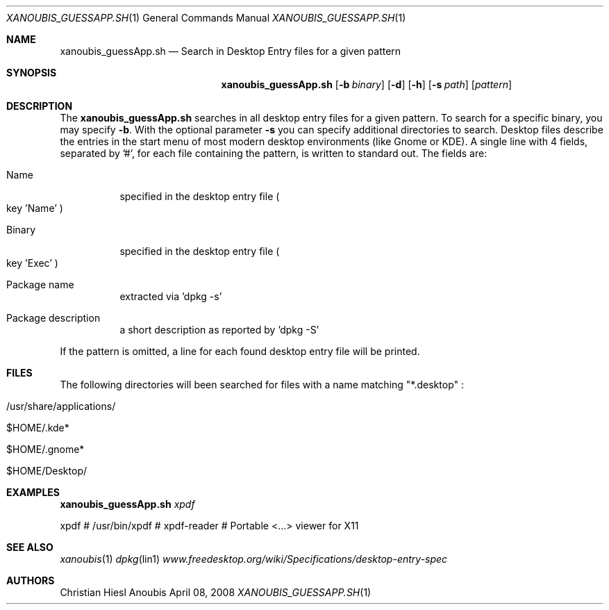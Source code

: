 .\"	$OpenBSD: mdoc.template,v 1.9 2004/07/02 10:36:57 jmc Exp $
.\"
.\" Copyright (c) 2008 GeNUA mbH <info@genua.de>
.\"
.\" All rights reserved.
.\"
.\" Redistribution and use in source and binary forms, with or without
.\" modification, are permitted provided that the following conditions
.\" are met:
.\" 1. Redistributions of source code must retain the above copyright
.\"    notice, this list of conditions and the following disclaimer.
.\" 2. Redistributions in binary form must reproduce the above copyright
.\"    notice, this list of conditions and the following disclaimer in the
.\"    documentation and/or other materials provided with the distribution.
.\"
.\" THIS SOFTWARE IS PROVIDED BY THE COPYRIGHT HOLDERS AND CONTRIBUTORS
.\" "AS IS" AND ANY EXPRESS OR IMPLIED WARRANTIES, INCLUDING, BUT NOT
.\" LIMITED TO, THE IMPLIED WARRANTIES OF MERCHANTABILITY AND FITNESS FOR
.\" A PARTICULAR PURPOSE ARE DISCLAIMED. IN NO EVENT SHALL THE COPYRIGHT
.\" OWNER OR CONTRIBUTORS BE LIABLE FOR ANY DIRECT, INDIRECT, INCIDENTAL,
.\" SPECIAL, EXEMPLARY, OR CONSEQUENTIAL DAMAGES (INCLUDING, BUT NOT LIMITED
.\" TO, PROCUREMENT OF SUBSTITUTE GOODS OR SERVICES; LOSS OF USE, DATA, OR
.\" PROFITS; OR BUSINESS INTERRUPTION) HOWEVER CAUSED AND ON ANY THEORY OF
.\" LIABILITY, WHETHER IN CONTRACT, STRICT LIABILITY, OR TORT (INCLUDING
.\" NEGLIGENCE OR OTHERWISE) ARISING IN ANY WAY OUT OF THE USE OF THIS
.\" SOFTWARE, EVEN IF ADVISED OF THE POSSIBILITY OF SUCH DAMAGE.
.\"
.\" The following requests are required for all man pages.
.Dd April 08, 2008
.Dt XANOUBIS_GUESSAPP.SH 1
.Os Anoubis
.Sh NAME
.Nm xanoubis_guessApp.sh
.Nd Search in Desktop Entry files for a given pattern
.Sh SYNOPSIS
.\" For a program:  program [-abc] file ...
.Nm xanoubis_guessApp.sh
.Op Fl b Ar binary
.Op Fl d
.Op Fl h
.Op Fl s Ar path
.Op Ar pattern
.Sh DESCRIPTION
The
.Nm
searches in all desktop entry files for a given pattern.
To search for a specific binary, you may specify
.Fl b .
With the optional parameter
.Fl s
you can specify additional directories to search.
Desktop files describe the entries in the start menu of most modern
desktop environments (like Gnome or KDE).
A single line with 4 fields, separated by '#', for each file containing
the pattern, is written to standard out.
The fields are:
.Bl -tag -width Ds
.It Name
specified in the desktop entry file
.Po
key 'Name'
.Pc
.It Binary
specified in the desktop entry file
.Po
key 'Exec'
.Pc
.It Package name
extracted via 'dpkg -s'
.It Package description
a short description as reported by 'dpkg -S'
.El
.Pp
If the pattern is omitted, a line for each found desktop entry file
will be printed.
.\" The following requests should be uncommented and used where appropriate.
.\" This next request is for sections 1, 6, 7 & 8 only.
.\" .Sh ENVIRONMENT
.Sh FILES
The following directories will been searched for files with a name matching
"*.desktop" :
.Bl -tag -width Ds
.It /usr/share/applications/
.It $HOME/.kde*
.It $HOME/.gnome*
.It $HOME/Desktop/
.El
.Sh EXAMPLES
.Nm
.Ar xpdf
.Pp
xpdf # /usr/bin/xpdf # xpdf-reader #  Portable <...> viewer for X11
.\" This next request is for sections 1, 4, 6, and 8 only.
.\" .Sh DIAGNOSTICS
.Sh SEE ALSO
.Xr xanoubis 1
.Xr dpkg lin1
.Xr www.freedesktop.org/wiki/Specifications/desktop-entry-spec
.Sh AUTHORS
Christian Hiesl
